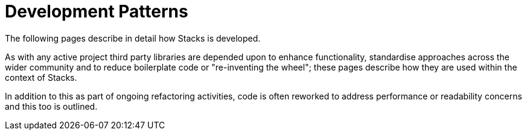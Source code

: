 = Development Patterns

The following pages describe in detail how Stacks is developed.

As with any active project third party libraries are depended upon to enhance functionality, standardise approaches across the wider community and to reduce boilerplate code or "re-inventing the wheel"; these pages describe how they are used within the context of Stacks.

In addition to this as part of ongoing refactoring activities, code is often reworked to address performance or readability concerns and this too is outlined.